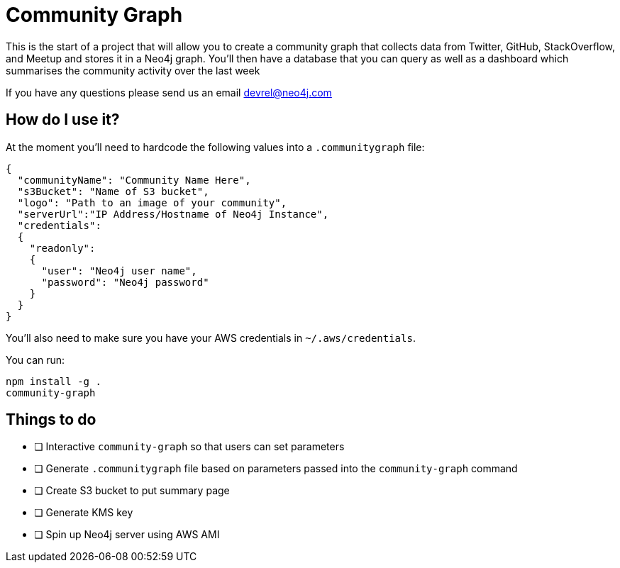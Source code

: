 = Community Graph

This is the start of a project that will allow you to create a community graph that collects data from Twitter, GitHub, StackOverflow, and Meetup and stores it in a Neo4j graph.
You'll then have a database that you can query as well as a dashboard which summarises the community activity over the last week

If you have any questions please send us an email devrel@neo4j.com

== How do I use it?

At the moment you'll need to hardcode the following values into a `.communitygraph` file:

```
{
  "communityName": "Community Name Here",
  "s3Bucket": "Name of S3 bucket",
  "logo": "Path to an image of your community",
  "serverUrl":"IP Address/Hostname of Neo4j Instance",
  "credentials":
  {
    "readonly":
    {
      "user": "Neo4j user name",
      "password": "Neo4j password"
    }
  }
}
```

You'll also need to make sure you have your AWS credentials in `~/.aws/credentials`.

You can run:

```
npm install -g .
community-graph
```

== Things to do

* [ ] Interactive `community-graph` so that users can set parameters
* [ ] Generate `.communitygraph` file based on parameters passed into the `community-graph` command
* [ ] Create S3 bucket to put summary page
* [ ] Generate KMS key
* [ ] Spin up Neo4j server using AWS AMI
